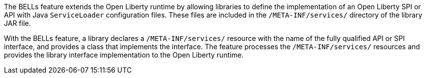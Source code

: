 The BELLs feature extends the Open Liberty runtime by allowing libraries to define the implementation of an Open Liberty SPI or API with Java `ServiceLoader` configuration files. These files are included in the `/META-INF/services/` directory of the library JAR file.

With the BELLs feature, a library declares a `/META-INF/services/` resource with the name of the fully qualified API or SPI interface, and provides a class that implements the interface. The feature processes the `/META-INF/services/` resources and provides the library interface implementation to the Open Liberty runtime.
